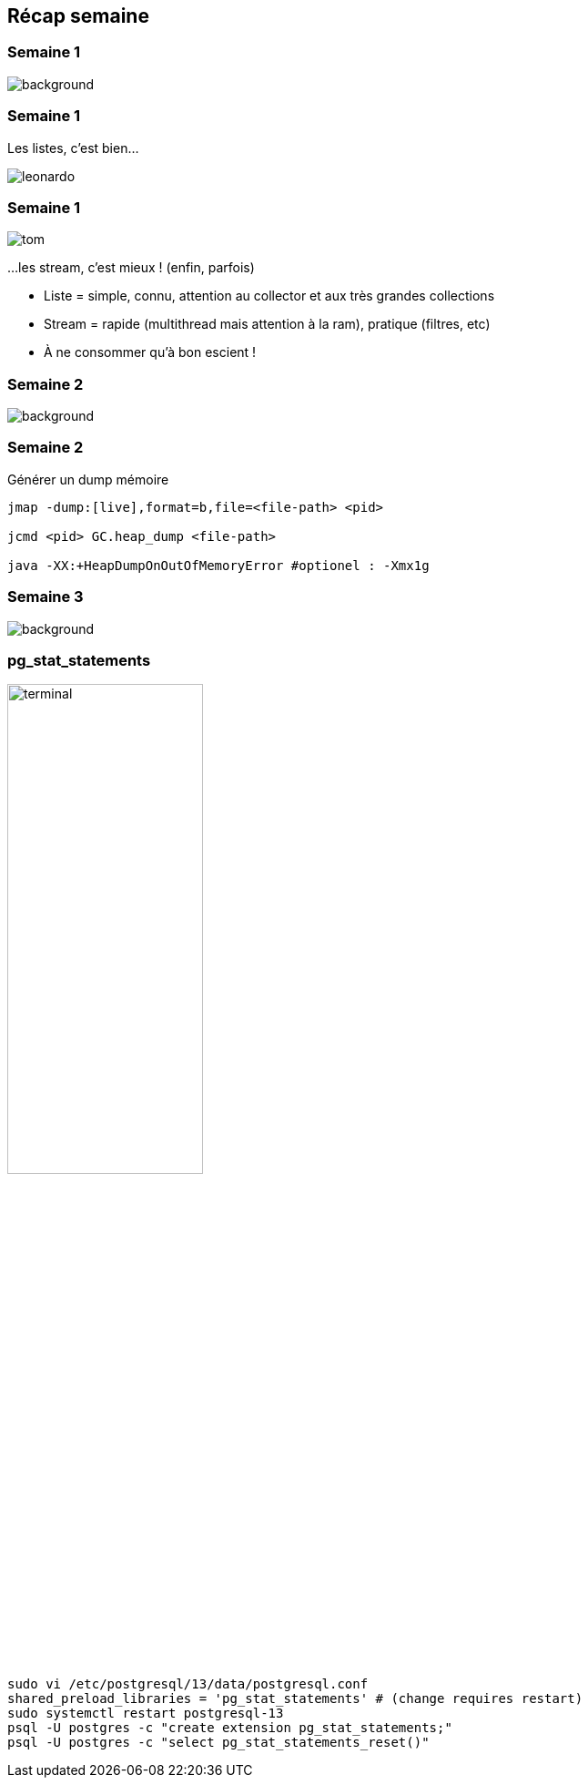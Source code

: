 [%notitle]
== Récap semaine

[%notitle]
=== Semaine 1

image::images/recap_semaine.png[background, size=contain]

[%auto-animate.columns.is-vcentered]
=== Semaine 1
[.column]
Les listes, c'est bien...
[.column]
image::images/leonardo.png[size=contain]

[%auto-animate.columns.is-vcentered]
=== Semaine 1
[.column]
image::images/tom.png[size=contain]
[.column]
...les stream, c'est mieux ! (enfin, parfois)

[.notes]
--
* Liste = simple, connu, attention au collector et aux très grandes collections
* Stream = rapide (multithread mais attention à la ram), pratique (filtres, etc)
* À ne consommer qu'à bon escient !
--

[%notitle]
=== Semaine 2

image::images/recap_semaine.png[background, size=contain]

[%auto-animate.columns.is-vcentered]
=== Semaine 2
.Générer un dump mémoire
[.column.terminal]
****
[source, bash]
----
jmap -dump:[live],format=b,file=<file-path> <pid>

jcmd <pid> GC.heap_dump <file-path>

java -XX:+HeapDumpOnOutOfMemoryError #optionel : -Xmx1g
----
****

[%notitle]
=== Semaine 3

image::images/recap_semaine.png[background, size=contain]

[%notitle.columns.is-vcentered]
=== pg_stat_statements

[.column.is-one-fifth]
image::images/terminal.png[width=50%]

[.column.terminal]
****
[source, bash]
----
sudo vi /etc/postgresql/13/data/postgresql.conf
shared_preload_libraries = 'pg_stat_statements' # (change requires restart)
sudo systemctl restart postgresql-13
psql -U postgres -c "create extension pg_stat_statements;"
psql -U postgres -c "select pg_stat_statements_reset()"
----
****
